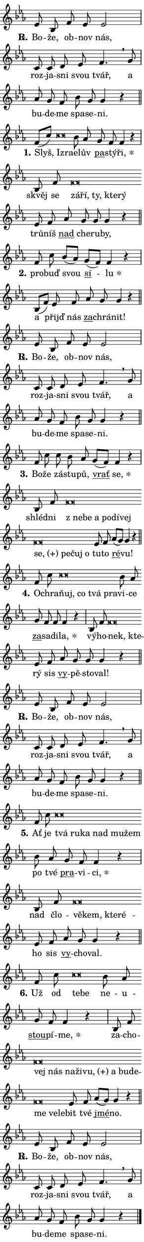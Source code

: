 \version "2.24.0"
\header { tagline = "" }
\paper {
  indent = 0\cm
  top-margin = 0\cm
  right-margin = 0.13\cm % to fit lyric hyphens
  bottom-margin = 0\cm
  left-margin = 0\cm
  paper-width = 7\cm
  page-breaking = #ly:one-page-breaking
  system-system-spacing.basic-distance = #11
  score-system-spacing.basic-distance = #11
  ragged-last = ##f
}


%% Author: Thomas Morley
%% https://lists.gnu.org/archive/html/lilypond-user/2020-05/msg00002.html
#(define (line-position grob)
"Returns position of @var[grob} in current system:
   @code{'start}, if at first time-step
   @code{'end}, if at last time-step
   @code{'middle} otherwise
"
  (let* ((col (ly:item-get-column grob))
         (ln (ly:grob-object col 'left-neighbor))
         (rn (ly:grob-object col 'right-neighbor))
         (col-to-check-left (if (ly:grob? ln) ln col))
         (col-to-check-right (if (ly:grob? rn) rn col))
         (break-dir-left
           (and
             (ly:grob-property col-to-check-left 'non-musical #f)
             (ly:item-break-dir col-to-check-left)))
         (break-dir-right
           (and
             (ly:grob-property col-to-check-right 'non-musical #f)
             (ly:item-break-dir col-to-check-right))))
        (cond ((eqv? 1 break-dir-left) 'start)
              ((eqv? -1 break-dir-right) 'end)
              (else 'middle))))

#(define (tranparent-at-line-position vctor)
  (lambda (grob)
  "Relying on @code{line-position} select the relevant enry from @var{vctor}.
Used to determine transparency,"
    (case (line-position grob)
      ((end) (not (vector-ref vctor 0)))
      ((middle) (not (vector-ref vctor 1)))
      ((start) (not (vector-ref vctor 2))))))

noteHeadBreakVisibility =
#(define-music-function (break-visibility)(vector?)
"Makes @code{NoteHead}s transparent relying on @var{break-visibility}"
#{
  \override NoteHead.transparent =
    #(tranparent-at-line-position break-visibility)
#})

#(define delete-ledgers-for-transparent-note-heads
  (lambda (grob)
    "Reads whether a @code{NoteHead} is transparent.
If so this @code{NoteHead} is removed from @code{'note-heads} from
@var{grob}, which is supposed to be @code{LedgerLineSpanner}.
As a result ledgers are not printed for this @code{NoteHead}"
    (let* ((nhds-array (ly:grob-object grob 'note-heads))
           (nhds-list
             (if (ly:grob-array? nhds-array)
                 (ly:grob-array->list nhds-array)
                 '()))
           ;; Relies on the transparent-property being done before
           ;; Staff.LedgerLineSpanner.after-line-breaking is executed.
           ;; This is fragile ...
           (to-keep
             (remove
               (lambda (nhd)
                 (ly:grob-property nhd 'transparent #f))
               nhds-list)))
      ;; TODO find a better method to iterate over grob-arrays, similiar
      ;; to filter/remove etc for lists
      ;; For now rebuilt from scratch
      (set! (ly:grob-object grob 'note-heads)  '())
      (for-each
        (lambda (nhd)
          (ly:pointer-group-interface::add-grob grob 'note-heads nhd))
        to-keep))))

squashNotes = {
  \override NoteHead.X-extent = #'(-0.2 . 0.2)
  \override NoteHead.Y-extent = #'(-0.75 . 0)
  \override NoteHead.stencil =
    #(lambda (grob)
       (let ((pos (ly:grob-property grob 'staff-position)))
         (begin
           (if (< pos -7) (display "ERROR: Lower brevis then expected\n") (display ""))
           (if (<= pos -6) ly:text-interface::print ly:note-head::print))))
}
unSquashNotes = {
  \revert NoteHead.X-extent
  \revert NoteHead.Y-extent
  \revert NoteHead.stencil
}

hideNotes = \noteHeadBreakVisibility #begin-of-line-visible
unHideNotes = \noteHeadBreakVisibility #all-visible

% work-around for resetting accidentals
% https://lilypond.org/doc/v2.23/Documentation/notation/displaying-rhythms#unmetered-music
cadenzaMeasure = {
  \cadenzaOff
  \partial 1024 s1024
  \cadenzaOn
}

#(define-markup-command (accent layout props text) (markup?)
  "Underline accented syllable"
  (interpret-markup layout props
    #{\markup \override #'(offset . 4.3) \underline { #text }#}))

responsum = \markup \concat {
  "R" \hspace #-1.05 \path #0.1 #'((moveto 0 0.07) (lineto 0.9 0.8)) \hspace #0.05 "."
}

spaceSize = #0.6828661417322834 % exact space size for TeX Gyre Schola

\layout {
  \context {
    \Staff
    \remove "Time_signature_engraver"
    \override LedgerLineSpanner.after-line-breaking = #delete-ledgers-for-transparent-note-heads
  }
  \context {
    \Lyrics {
      \override LyricSpace.minimum-distance = \spaceSize
      \override LyricText.font-name = #"TeX Gyre Schola"
      \override LyricText.font-size = 1
      \override StanzaNumber.font-name = #"TeX Gyre Schola Bold"
      \override StanzaNumber.font-size = 1
    }
  }
  \context {
    \Score 
    \override NoteHead.text =
      #(lambda (grob) 
        (let ((pos (ly:grob-property grob 'staff-position)))
          #{\markup {
            \combine
              \halign #-0.55 \raise #(if (= pos -6) 0 0.5) \override #'(thickness . 2) \draw-line #'(3.2 . 0)
              \musicglyph "noteheads.sM1"
          }#}))
  }
}

% magnetic-lyrics.ily
%
%   written by
%     Jean Abou Samra <jean@abou-samra.fr>
%     Werner Lemberg <wl@gnu.org>
%
%   adapted by
%     Jiri Hon <jiri.hon@gmail.com>
%
% Version 2022-Apr-15

% https://www.mail-archive.com/lilypond-user@gnu.org/msg149350.html

#(define (Left_hyphen_pointer_engraver context)
   "Collect syllable-hyphen-syllable occurrences in lyrics and store
them in properties.  This engraver only looks to the left.  For
example, if the lyrics input is @code{foo -- bar}, it does the
following.

@itemize @bullet
@item
Set the @code{text} property of the @code{LyricHyphen} grob between
@q{foo} and @q{bar} to @code{foo}.

@item
Set the @code{left-hyphen} property of the @code{LyricText} grob with
text @q{foo} to the @code{LyricHyphen} grob between @q{foo} and
@q{bar}.
@end itemize

Use this auxiliary engraver in combination with the
@code{lyric-@/text::@/apply-@/magnetic-@/offset!} hook."
   (let ((hyphen #f)
         (text #f))
     (make-engraver
      (acknowledgers
       ((lyric-syllable-interface engraver grob source-engraver)
        (set! text grob)))
      (end-acknowledgers
       ((lyric-hyphen-interface engraver grob source-engraver)
        ;(when (not (grob::has-interface grob 'lyric-space-interface))
          (set! hyphen grob)));)
      ((stop-translation-timestep engraver)
       (when (and text hyphen)
         (ly:grob-set-object! text 'left-hyphen hyphen))
       (set! text #f)
       (set! hyphen #f)))))

#(define (lyric-text::apply-magnetic-offset! grob)
   "If the space between two syllables is less than the value in
property @code{LyricText@/.details@/.squash-threshold}, move the right
syllable to the left so that it gets concatenated with the left
syllable.

Use this function as a hook for
@code{LyricText@/.after-@/line-@/breaking} if the
@code{Left_@/hyphen_@/pointer_@/engraver} is active."
   (let ((hyphen (ly:grob-object grob 'left-hyphen #f)))
     (when hyphen
       (let ((left-text (ly:spanner-bound hyphen LEFT)))
         (when (grob::has-interface left-text 'lyric-syllable-interface)
           (let* ((common (ly:grob-common-refpoint grob left-text X))
                  (this-x-ext (ly:grob-extent grob common X))
                  (left-x-ext
                   (begin
                     ;; Trigger magnetism for left-text.
                     (ly:grob-property left-text 'after-line-breaking)
                     (ly:grob-extent left-text common X)))
                  ;; `delta` is the gap width between two syllables.
                  (delta (- (interval-start this-x-ext)
                            (interval-end left-x-ext)))
                  (details (ly:grob-property grob 'details))
                  (threshold (assoc-get 'squash-threshold details 0.2)))
             (when (< delta threshold)
               (let* (;; We have to manipulate the input text so that
                      ;; ligatures crossing syllable boundaries are not
                      ;; disabled.  For languages based on the Latin
                      ;; script this is essentially a beautification.
                      ;; However, for non-Western scripts it can be a
                      ;; necessity.
                      (lt (ly:grob-property left-text 'text))
                      (rt (ly:grob-property grob 'text))
                      (is-space (grob::has-interface hyphen 'lyric-space-interface))
                      (space (if is-space " " ""))
                      (extra-delta (if is-space spaceSize 0))
                      ;; Append new syllable.
                      (ltrt-space (if (and (string? lt) (string? rt))
                                (string-append lt space rt)
                                (make-concat-markup (list lt space rt))))
                      ;; Right-align `ltrt` to the right side.
                      (ltrt-space-markup (grob-interpret-markup
                               grob
                               (make-translate-markup
                                (cons (interval-length this-x-ext) 0)
                                (make-right-align-markup ltrt-space)))))
                 (begin
                   ;; Don't print `left-text`.
                   (ly:grob-set-property! left-text 'stencil #f)
                   ;; Set text and stencil (which holds all collected
                   ;; syllables so far) and shift it to the left.
                   (ly:grob-set-property! grob 'text ltrt-space)
                   (ly:grob-set-property! grob 'stencil ltrt-space-markup)
                   (ly:grob-translate-axis! grob (- (- delta extra-delta)) X))))))))))


#(define (lyric-hyphen::displace-bounds-first grob)
   ;; Make very sure this callback isn't triggered too early.
   (let ((left (ly:spanner-bound grob LEFT))
         (right (ly:spanner-bound grob RIGHT)))
     (ly:grob-property left 'after-line-breaking)
     (ly:grob-property right 'after-line-breaking)
     (ly:lyric-hyphen::print grob)))

squashThreshold = #0.4

\layout {
  \context {
    \Lyrics
    \consists #Left_hyphen_pointer_engraver
    \override LyricText.after-line-breaking =
      #lyric-text::apply-magnetic-offset!
    \override LyricHyphen.stencil = #lyric-hyphen::displace-bounds-first
    \override LyricText.details.squash-threshold = \squashThreshold
    \override LyricHyphen.minimum-distance = 0
    \override LyricHyphen.minimum-length = \squashThreshold
  }
}

squashText = \override LyricText.details.squash-threshold = 9999
unSquashText = \override LyricText.details.squash-threshold = \squashThreshold

leftText = \override LyricText.self-alignment-X = #LEFT
unLeftText = \revert LyricText.self-alignment-X

starOffset = #(lambda (grob) 
                (let ((x_offset (ly:self-alignment-interface::aligned-on-x-parent grob)))
                  (if (= x_offset 0) 0 (+ x_offset 1.2))))

star = #(define-music-function (syllable)(string?)
"Append star separator at the end of a syllable"
#{
  \once \override LyricText.X-offset = #starOffset
  \lyricmode { \markup {
    #syllable
    \override #'((font-name . "TeX Gyre Schola Bold")) \hspace #0.2 \lower #0.65 \larger "*"
  } }
#})

starAccent = #(define-music-function (syllable)(string?)
"Append star separator at the end of a syllable and make accent"
#{
  \once \override LyricText.X-offset = #starOffset
  \lyricmode { \markup {
    \accent #syllable
    \override #'((font-name . "TeX Gyre Schola Bold")) \hspace #0.2 \lower #0.65 \larger "*"
  } }
#})

breath = #(define-music-function (syllable)(string?)
"Append breathing indicator at the end of a syllable"
#{
  \lyricmode { \markup { #syllable "+" } }
#})

optionalBreath = #(define-music-function (syllable)(string?)
"Append optional breathing indicator at the end of a syllable"
#{
  \lyricmode { \markup { #syllable "(+)" } }
#})


\score {
    <<
        \new Voice = "melody" { \cadenzaOn \key es \major \relative { es'8 bes f' es es2 \cadenzaMeasure \bar "|" c8 c d es \bar "" f4. \breathe g8 \cadenzaMeasure \bar "|" as g f \bar "" bes g g4 r \cadenzaMeasure \bar "||" \break } }
        \new Lyrics \lyricsto "melody" { \lyricmode { \set stanza = \responsum
Bo -- že, ob -- nov nás, roz -- ja -- sni svou tvář, a bu -- de -- me spa -- se -- ni. } }
    >>
    \layout {}
}

\score {
    <<
        \new Voice = "melody" { \cadenzaOn \key es \major \relative { f'8[( c')] \bar "" \squashNotes c\breve*1/16 \hideNotes \breve*1/16 \bar "" \unHideNotes \unSquashNotes bes8 as \bar "" g f f4 r \cadenzaMeasure \bar "|" bes,8 f' \bar "" \squashNotes f\breve*1/16 \hideNotes \breve*1/16 \bar "" \breve*1/16 \bar "" \breve*1/16 \breve*1/16 \bar "" \unHideNotes \unSquashNotes es8 f \bar "" as g g g4 r \cadenzaMeasure \bar "||" \break } }
        \new Lyrics \lyricsto "melody" { \lyricmode { \set stanza = "1."
Slyš, \leftText Iz -- \squashText ra -- \unLeftText \unSquashText e -- lův \markup \accent pa -- stý -- \star ři, skvěj se \leftText zá -- \squashText ří, ty, kte -- rý \unLeftText \unSquashText trů -- níš \markup \accent nad che -- ru -- by, } }
    >>
    \layout {}
}

\score {
    <<
        \new Voice = "melody" { \cadenzaOn \key es \major \relative { f'8 c' bes8[( as)] \bar "" g[( f)] f4 r \cadenzaMeasure \bar "|" bes,8[( f')] es8 f \bar "" as g g4 r \cadenzaMeasure \bar "||" \break } }
        \new Lyrics \lyricsto "melody" { \lyricmode { \set stanza = "2."
pro -- buď svou \markup \accent sí -- \star lu a přijď nás \markup \accent za -- chrá -- nit! } }
    >>
    \layout {}
}

\score {
    <<
        \new Voice = "melody" { \cadenzaOn \key es \major \relative { es'8 bes f' es es2 \cadenzaMeasure \bar "|" c8 c d es \bar "" f4. \breathe g8 \cadenzaMeasure \bar "|" as g f \bar "" bes g g4 r \cadenzaMeasure \bar "||" \break } }
        \new Lyrics \lyricsto "melody" { \lyricmode { \set stanza = \responsum
Bo -- že, ob -- nov nás, roz -- ja -- sni svou tvář, a bu -- de -- me spa -- se -- ni. } }
    >>
    \layout {}
}

\score {
    <<
        \new Voice = "melody" { \cadenzaOn \key es \major \relative { f'8 c' \bar "" c bes8 as \bar "" g[( f)] f4 r \cadenzaMeasure \bar "|" bes,8 f' \bar "" \squashNotes f\breve*1/16 \hideNotes \breve*1/16 \bar "" \breve*1/16 \bar "" \breve*1/16 \bar "" \breve*1/16 \bar "" \breve*1/16 \bar "" \breve*1/16 \bar "" \breve*1/16 \bar "" \breve*1/16 \breve*1/16 \bar "" \unHideNotes \unSquashNotes es8 f \bar "" as[( g)] g4 r \cadenzaMeasure \bar "||" \break } }
        \new Lyrics \lyricsto "melody" { \lyricmode { \set stanza = "3."
Bo -- že zá -- stu -- pů, \markup \accent vrať \star se, shléd -- ni \leftText "z ne" -- \squashText be a po -- dí -- vej \optionalBreath se, pe -- čuj o \unLeftText \unSquashText tu -- to \markup \accent ré -- vu! } }
    >>
    \layout {}
}

\score {
    <<
        \new Voice = "melody" { \cadenzaOn \key es \major \relative { f'8 c' \bar "" \squashNotes c\breve*1/16 \hideNotes \breve*1/16 \bar "" \breve*1/16 \breve*1/16 \bar "" \unHideNotes \unSquashNotes bes8 as \bar "" g f f f4 r \cadenzaMeasure \bar "|" bes,8 f' \bar "" \squashNotes f\breve*1/16 \hideNotes \breve*1/16 \bar "" \unHideNotes \unSquashNotes es8 f \bar "" as g g g4 r \cadenzaMeasure \bar "||" \break } }
        \new Lyrics \lyricsto "melody" { \lyricmode { \set stanza = "4."
O -- chra -- \leftText ňuj, \squashText co tvá pra -- \unLeftText \unSquashText vi -- ce \markup \accent za -- sa -- di -- \star la, vý -- ho -- \leftText nek, \squashText kte -- \unLeftText \unSquashText rý sis \markup \accent vy -- pě -- sto -- val! } }
    >>
    \layout {}
}

\score {
    <<
        \new Voice = "melody" { \cadenzaOn \key es \major \relative { es'8 bes f' es es2 \cadenzaMeasure \bar "|" c8 c d es \bar "" f4. \breathe g8 \cadenzaMeasure \bar "|" as g f \bar "" bes g g4 r \cadenzaMeasure \bar "||" \break } }
        \new Lyrics \lyricsto "melody" { \lyricmode { \set stanza = \responsum
Bo -- že, ob -- nov nás, roz -- ja -- sni svou tvář, a bu -- de -- me spa -- se -- ni. } }
    >>
    \layout {}
}

\score {
    <<
        \new Voice = "melody" { \cadenzaOn \key es \major \relative { f'8 c' \bar "" \squashNotes c\breve*1/16 \hideNotes \breve*1/16 \bar "" \breve*1/16 \bar "" \breve*1/16 \bar "" \breve*1/16 \breve*1/16 \bar "" \unHideNotes \unSquashNotes bes8 as \bar "" g f f4 r \cadenzaMeasure \bar "|" bes,8 f' \bar "" \squashNotes f\breve*1/16 \hideNotes \breve*1/16 \bar "" \breve*1/16 \breve*1/16 \bar "" \unHideNotes \unSquashNotes es8 f \bar "" as g g4 r \cadenzaMeasure \bar "||" \break } }
        \new Lyrics \lyricsto "melody" { \lyricmode { \set stanza = "5."
Ať je \leftText tvá \squashText ru -- ka nad mu -- žem \unLeftText \unSquashText po tvé \markup \accent pra -- vi -- \star ci, nad člo -- \leftText vě -- \squashText kem, kte -- ré -- \unLeftText \unSquashText ho sis \markup \accent vy -- cho -- val. } }
    >>
    \layout {}
}

\score {
    <<
        \new Voice = "melody" { \cadenzaOn \key es \major \relative { f'8 c' \bar "" \squashNotes c\breve*1/16 \hideNotes \breve*1/16 \bar "" \unHideNotes \unSquashNotes bes8 as \bar "" g f f4 r \cadenzaMeasure \bar "|" bes,8 f' \bar "" \squashNotes f\breve*1/16 \hideNotes \breve*1/16 \bar "" \breve*1/16 \bar "" \breve*1/16 \bar "" \breve*1/16 \bar "" \breve*1/16 \bar "" \breve*1/16 \bar "" \breve*1/16 \bar "" \breve*1/16 \bar "" \breve*1/16 \breve*1/16 \bar "" \unHideNotes \unSquashNotes es8 f \bar "" as[( g)] g4 r \cadenzaMeasure \bar "||" \break } }
        \new Lyrics \lyricsto "melody" { \lyricmode { \set stanza = "6."
Už od \leftText te -- \squashText be \unLeftText \unSquashText ne -- u -- \markup \accent stou -- pí -- \star me, za -- cho -- \leftText vej \squashText nás na -- ži -- \optionalBreath vu, a bu -- de -- me ve -- le -- \unLeftText \unSquashText bit tvé \markup \accent jmé -- no. } }
    >>
    \layout {}
}

\score {
    <<
        \new Voice = "melody" { \cadenzaOn \key es \major \relative { es'8 bes f' es es2 \cadenzaMeasure \bar "|" c8 c d es \bar "" f4. \breathe g8 \cadenzaMeasure \bar "|" as g f \bar "" bes g g4 r \cadenzaMeasure \bar "||" \break } \bar "|." }
        \new Lyrics \lyricsto "melody" { \lyricmode { \set stanza = \responsum
Bo -- že, ob -- nov nás, roz -- ja -- sni svou tvář, a bu -- de -- me spa -- se -- ni. } }
    >>
    \layout {}
}
